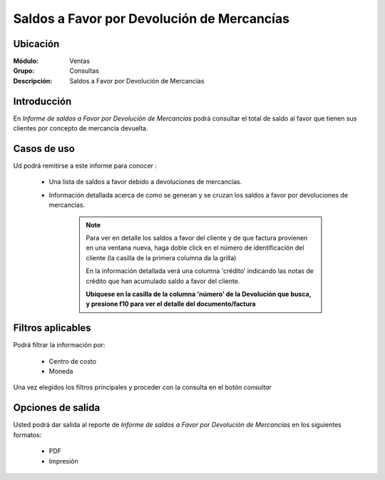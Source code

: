 ===========================================
Saldos a Favor por Devolución de Mercancías
===========================================

Ubicación
---------

:Módulo:
 Ventas

:Grupo:
 Consultas

:Descripción:
  Saldos a Favor por Devolución de Mercancías

Introducción
------------

En *Informe de saldos a Favor por Devolución de Mercancías* podrá consultar el total de saldo al favor que tienen sus clientes por concepto de mercancía devuelta.


 .. figure:: images/12.png
 	   :align: center


Casos de uso
------------

Ud podrá remitirse a este informe para conocer :

	- Una lista de saldos a favor debido a devoluciones de mercancías.
	- Información detallada acerca de como se generan y se cruzan los saldos a favor por devoluciones de mercancías.

		.. NOTE::

			Para ver en detalle los saldos a favor del cliente y de que factura provienen en una ventana nueva, haga doble click en el número de identificación del cliente (la casilla de la primera columna da la grilla)

			En la información detallada verá una columna 'crédito' indicando las notas de crédito que han acumulado saldo a favor del cliente.
			
			**Ubíquese en la casilla de la columna 'número' de la Devolución que busca, y presione f10 para ver el detalle del documento/factura**




Filtros aplicables
------------------
Podrá filtrar la información por:

	- Centro de costo
	- Moneda


Una vez elegidos los filtros principales y proceder con la consulta en el botón |btn_ok.bmp| *consultar* 

Opciones de salida
------------------
Usted podrá dar salida al reporte de *Informe de saldos a Favor por Devolución de Mercancías* en los siguientes formatos:

	- |pdf_logo.gif| PDF 
	- |printer_q.bmp| Impresión



.. |pdf_logo.gif| image:: /_images/generales/pdf_logo.gif
.. |excel.bmp| image:: /_images/generales/excel.bmp
.. |codbar.png| image:: /_images/generales/codbar.png
.. |printer_q.bmp| image:: /_images/generales/printer_q.bmp
.. |calendaricon.gif| image:: /_images/generales/calendaricon.gif
.. |gear.bmp| image:: /_images/generales/gear.bmp
.. |openfolder.bmp| image:: /_images/generales/openfold.bmp
.. |library_listview.bmp| image:: /_images/generales/library_listview.png
.. |plus.bmp| image:: /_images/generales/plus.bmp
.. |wzedit.bmp| image:: /_images/generales/wzedit.bmp
.. |buscar.bmp| image:: /_images/generales/buscar.bmp
.. |delete.bmp| image:: /_images/generales/delete.bmp
.. |btn_ok.bmp| image:: /_images/generales/btn_ok.bmp
.. |refresh.bmp| image:: /_images/generales/refresh.bmp
.. |descartar.bmp| image:: /_images/generales/descartar.bmp
.. |save.bmp| image:: /_images/generales/save.bmp
.. |wznew.bmp| image:: /_images/generales/wznew.bmp